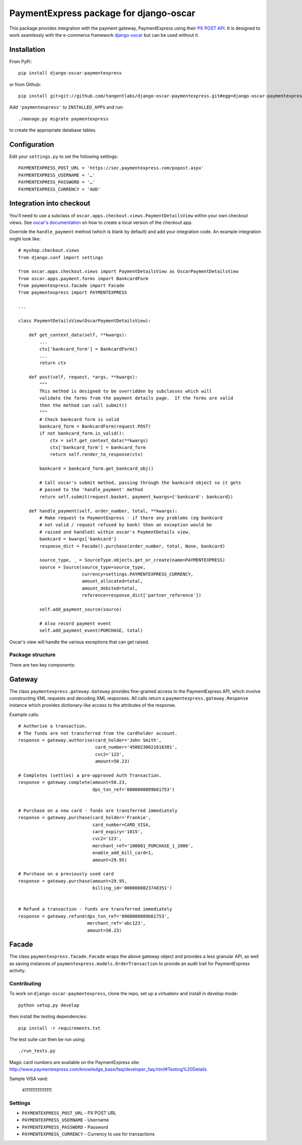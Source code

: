 =======================================
PaymentExpress package for django-oscar
=======================================

This package provides integration with the payment gateway, PaymentExpress using their `PX POST API`_. It is designed to work seamlessly with the e-commerce framework `django-oscar`_ but can be used without it.

.. _`PX Post API`: http://sec.paymentexpress.com/technical_resources/ecommerce_nonhosted/pxpost.html
.. _`django-oscar`: https://github.com/tangentlabs/django-oscar

Installation
------------

From PyPi::

    pip install django-oscar-paymentexpress

or from Github::

    pip install git+git://github.com/tangentlabs/django-oscar-paymentexpress.git#egg=django-oscar-paymentexpress

Add ``'paymentexpress'`` to ``INSTALLED_APPS`` and run::

    ./manage.py migrate paymentexpress

to create the appropriate database tables.

Configuration
-------------

Edit your ``settings.py`` to set the following settings::

    PAYMENTEXPRESS_POST_URL = 'https://sec.paymentexpress.com/pxpost.aspx'
    PAYMENTEXPRESS_USERNAME = '…'
    PAYMENTEXPRESS_PASSWORD = '…'
    PAYMENTEXPRESS_CURRENCY = 'AUD'

Integration into checkout
-------------------------

You'll need to use a subclass of ``oscar.apps.checkout.views.PaymentDetailsView`` within your own
checkout views.  See `oscar's documentation`_ on how to create a local version of the checkout app.

.. _`oscar's documentation`: http://django-oscar.readthedocs.org/en/latest/index.html

Override the ``handle_payment`` method (which is blank by default) and add your integration code.  An example
integration might look like::

    # myshop.checkout.views
    from django.conf import settings

    from oscar.apps.checkout.views import PaymentDetailsView as OscarPaymentDetailsView
    from oscar.apps.payment.forms import BankcardForm
    from paymentexpress.facade import Facade
    from paymentexpress import PAYMENTEXPRESS

    ...

    class PaymentDetailsView(OscarPaymentDetailsView):

        def get_context_data(self, **kwargs):
            ...
            ctx['bankcard_form'] = BankcardForm()
            ...
            return ctx

        def post(self, request, *args, **kwargs):
            """
            This method is designed to be overridden by subclasses which will
            validate the forms from the payment details page.  If the forms are valid
            then the method can call submit()
            """
            # Check bankcard form is valid
            bankcard_form = BankcardForm(request.POST)
            if not bankcard_form.is_valid():
                ctx = self.get_context_data(**kwargs)
                ctx['bankcard_form'] = bankcard_form
                return self.render_to_response(ctx)

            bankcard = bankcard_form.get_bankcard_obj()

            # Call oscar's submit method, passing through the bankcard object so it gets
            # passed to the 'handle_payment' method
            return self.submit(request.basket, payment_kwargs={'bankcard': bankcard})

        def handle_payment(self, order_number, total, **kwargs):
            # Make request to PaymentExpress - if there any problems (eg bankcard
            # not valid / request refused by bank) then an exception would be
            # raised and handled) within oscar's PaymentDetails view.
            bankcard = kwargs['bankcard']
            response_dict = Facade().purchase(order_number, total, None, bankcard)

            source_type, _ = SourceType.objects.get_or_create(name=PAYMENTEXPRESS)
            source = Source(source_type=source_type,
                            currency=settings.PAYMENTEXPRESS_CURRENCY,
                            amount_allocated=total,
                            amount_debited=total,
                            reference=response_dict['partner_reference'])

            self.add_payment_source(source)

            # Also record payment event
            self.add_payment_event(PURCHASE, total)

Oscar's view will handle the various exceptions that can get raised.

Package structure
=================

There are two key components:

Gateway
-------

The class ``paymentexpress.gateway.Gateway`` provides fine-grained access to the PaymentExpress API, which involve constructing XML requests and decoding XML responses.  All calls return a ``paymentexpress.gateway.Response`` instance which provides dictionary-like access to the attributes of the response.

Example calls::

    # Authorise a transaction.
    # The funds are not transferred from the cardholder account.
    response = gateway.authorise(card_holder='John Smith',
                                 card_number='4500230021616301',
                                 cvc2='123',
                                 amount=50.23)

    # Completes (settles) a pre-approved Auth Transaction.
    response = gateway.complete(amount=50.23,
                                dps_txn_ref='0000000809b61753')


    # Purchase on a new card - funds are transferred immediately
    response = gateway.purchase(card_holder='Frankie',
                                card_number=CARD_VISA,
                                card_expiry='1015',
                                cvc2='123',
                                merchant_ref='100001_PURCHASE_1_2008',
                                enable_add_bill_card=1,
                                amount=29.95)

    # Purchase on a previously used card
    response = gateway.purchase(amount=29.95,
                                billing_id='0000080023748351')


    # Refund a transaction - funds are transferred immediately
    response = gateway.refund(dps_txn_ref='0000000809b61753',
                              merchant_ref='abc123',
                              amount=50.23)

Facade
------

The class ``paymentexpress.facade.Facade`` wraps the above gateway object and provides a less granular API, as well as saving instances of ``paymentexpress.models.OrderTransaction`` to provide an audit trail for PaymentExpress activity.


Contributing
============

To work on ``django-oscar-paymentexpress``, clone the repo, set up a virtualenv and install in develop mode::

    python setup.py develop

then install the testing dependencies::

    pip install -r requirements.txt

The test suite can then be run using::

    ./run_tests.py

Magic card numbers are available on the PaymentExpress site:
http://www.paymentexpress.com/knowledge_base/faq/developer_faq.html#Testing%20Details

Sample VISA vard:

    4111111111111111

Settings
========

* ``PAYMENTEXPRESS_POST_URL`` - PX POST URL

* ``PAYMENTEXPRESS_USERNAME`` - Username

* ``PAYMENTEXPRESS_PASSWORD`` - Password

* ``PAYMENTEXPRESS_CURRENCY`` - Currency to use for transactions